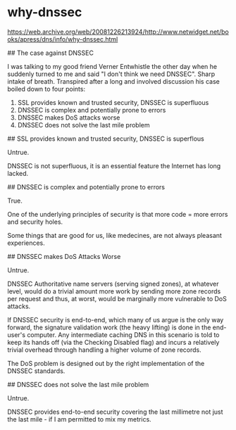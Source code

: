 * why-dnssec
:PROPERTIES:
:CUSTOM_ID: why-dnssec
:END:
[[https://web.archive.org/web/20081226213924/http://www.netwidget.net/books/apress/dns/info/why-dnssec.html]]

​## The case against DNSSEC

I was talking to my good friend Verner Entwhistle the other day when he suddenly turned to me and said "I don't think we need DNSSEC". Sharp intake of breath. Transpired after a long and involved discussion his case boiled down to four points:

1. SSL provides known and trusted security, DNSSEC is superfluous
2. DNSSEC is complex and potentially prone to errors
3. DNSSEC makes DoS attacks worse
4. DNSSEC does not solve the last mile problem

​## SSL provides known and trusted security, DNSSEC is superflous

Untrue.

DNSSEC is not superfluous, it is an essential feature the Internet has long lacked.

​## DNSSEC is complex and potentially prone to errors

True.

One of the underlying principles of security is that more code = more errors and security holes.

Some things that are good for us, like medecines, are not always pleasant experiences.

​## DNSSEC makes DoS Attacks Worse

Untrue.

DNSSEC Authoritative name servers (serving signed zones), at whatever level, would do a trivial amount more work by sending more zone records per request and thus, at worst, would be marginally more vulnerable to DoS attacks.

If DNSSEC security is end-to-end, which many of us argue is the only way forward, the signature validation work (the heavy lifting) is done in the end-user's computer. Any intermediate caching DNS in this scenario is told to keep its hands off (via the Checking Disabled flag) and incurs a relatively trivial overhead through handling a higher volume of zone records.

The DoS problem is designed out by the right implementation of the DNSSEC standards.

​## DNSSEC does not solve the last mile problem

Untrue.

DNSSEC provides end-to-end security covering the last millimetre not just the last mile - if I am permitted to mix my metrics.
